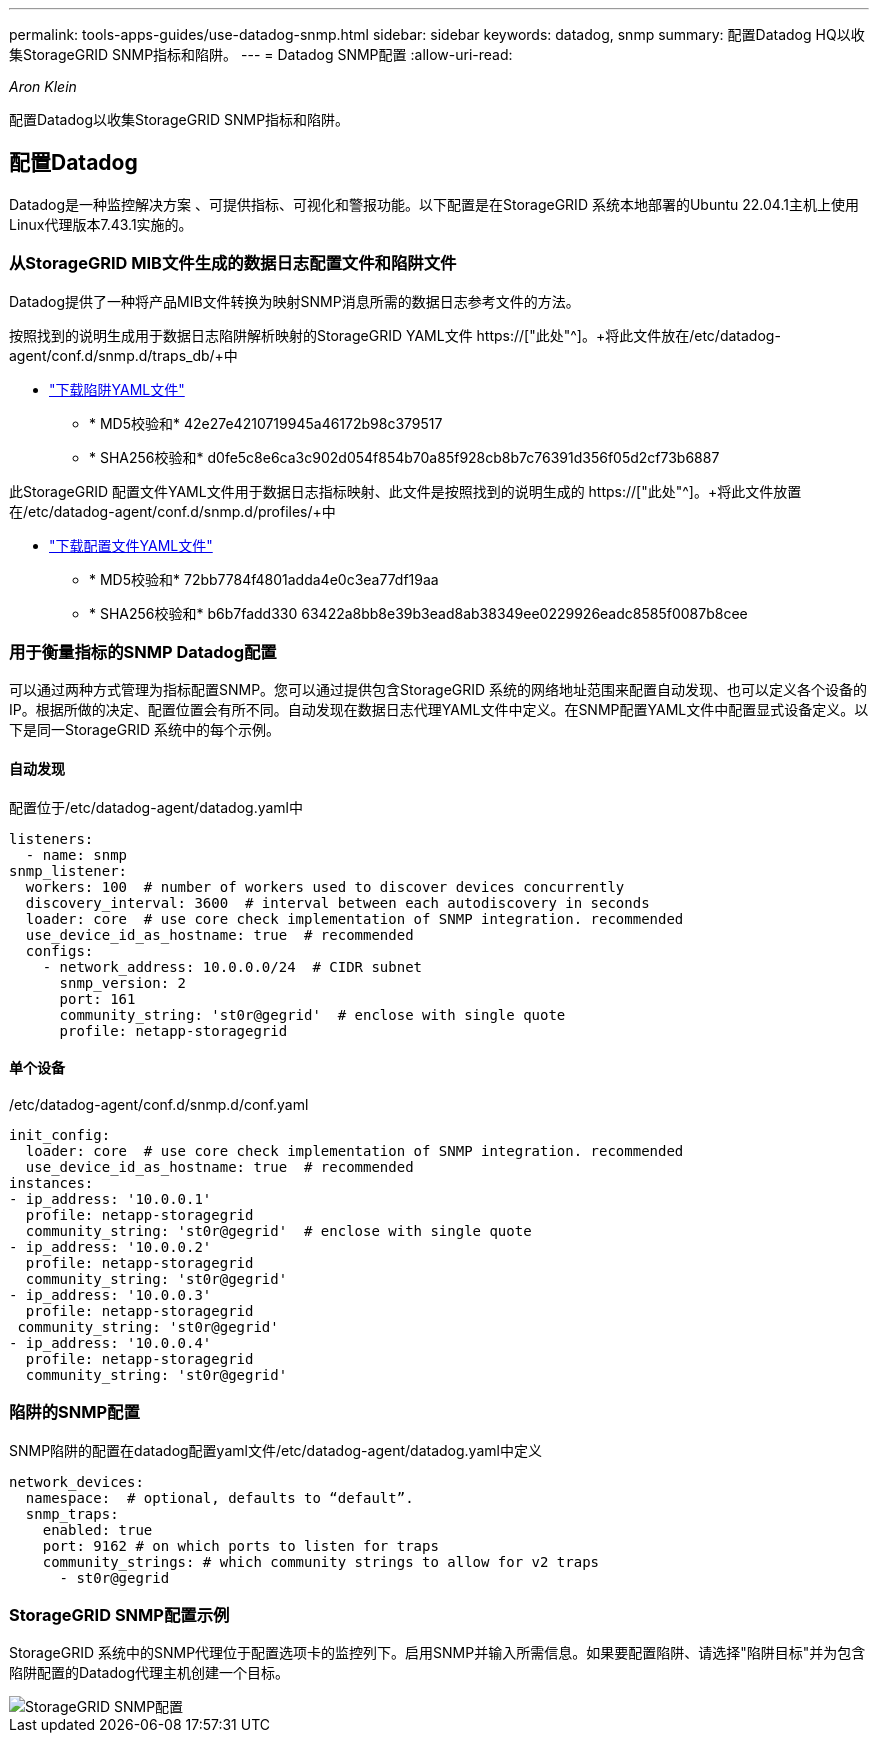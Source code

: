 ---
permalink: tools-apps-guides/use-datadog-snmp.html 
sidebar: sidebar 
keywords: datadog, snmp 
summary: 配置Datadog HQ以收集StorageGRID SNMP指标和陷阱。 
---
= Datadog SNMP配置
:allow-uri-read: 


_Aron Klein_

[role="lead"]
配置Datadog以收集StorageGRID SNMP指标和陷阱。



== 配置Datadog

Datadog是一种监控解决方案 、可提供指标、可视化和警报功能。以下配置是在StorageGRID 系统本地部署的Ubuntu 22.04.1主机上使用Linux代理版本7.43.1实施的。



=== 从StorageGRID MIB文件生成的数据日志配置文件和陷阱文件

Datadog提供了一种将产品MIB文件转换为映射SNMP消息所需的数据日志参考文件的方法。

按照找到的说明生成用于数据日志陷阱解析映射的StorageGRID YAML文件 https://["此处"^]。+将此文件放在/etc/datadog-agent/conf.d/snmp.d/traps_db/+中

* link:../media/datadog/NETAPP-STORAGEGRID-MIB.yml["下载陷阱YAML文件"] +
+
** * MD5校验和* 42e27e4210719945a46172b98c379517 +
** * SHA256校验和* d0fe5c8e6ca3c902d054f854b70a85f928cb8b7c76391d356f05d2cf73b6887 +




此StorageGRID 配置文件YAML文件用于数据日志指标映射、此文件是按照找到的说明生成的 https://["此处"^]。+将此文件放置在/etc/datadog-agent/conf.d/snmp.d/profiles/+中

* link:../media/datadog/netapp-storagegrid.yaml["下载配置文件YAML文件"] +
+
** * MD5校验和* 72bb7784f4801adda4e0c3ea77df19aa +
** * SHA256校验和* b6b7fadd330 63422a8bb8e39b3ead8ab38349ee0229926eadc8585f0087b8cee +






=== 用于衡量指标的SNMP Datadog配置

可以通过两种方式管理为指标配置SNMP。您可以通过提供包含StorageGRID 系统的网络地址范围来配置自动发现、也可以定义各个设备的IP。根据所做的决定、配置位置会有所不同。自动发现在数据日志代理YAML文件中定义。在SNMP配置YAML文件中配置显式设备定义。以下是同一StorageGRID 系统中的每个示例。



==== 自动发现

配置位于/etc/datadog-agent/datadog.yaml中

[source, yaml]
----
listeners:
  - name: snmp
snmp_listener:
  workers: 100  # number of workers used to discover devices concurrently
  discovery_interval: 3600  # interval between each autodiscovery in seconds
  loader: core  # use core check implementation of SNMP integration. recommended
  use_device_id_as_hostname: true  # recommended
  configs:
    - network_address: 10.0.0.0/24  # CIDR subnet
      snmp_version: 2
      port: 161
      community_string: 'st0r@gegrid'  # enclose with single quote
      profile: netapp-storagegrid
----


==== 单个设备

/etc/datadog-agent/conf.d/snmp.d/conf.yaml

[source, yaml]
----
init_config:
  loader: core  # use core check implementation of SNMP integration. recommended
  use_device_id_as_hostname: true  # recommended
instances:
- ip_address: '10.0.0.1'
  profile: netapp-storagegrid
  community_string: 'st0r@gegrid'  # enclose with single quote
- ip_address: '10.0.0.2'
  profile: netapp-storagegrid
  community_string: 'st0r@gegrid'
- ip_address: '10.0.0.3'
  profile: netapp-storagegrid
 community_string: 'st0r@gegrid'
- ip_address: '10.0.0.4'
  profile: netapp-storagegrid
  community_string: 'st0r@gegrid'
----


=== 陷阱的SNMP配置

SNMP陷阱的配置在datadog配置yaml文件/etc/datadog-agent/datadog.yaml中定义

[source, yaml]
----
network_devices:
  namespace:  # optional, defaults to “default”.
  snmp_traps:
    enabled: true
    port: 9162 # on which ports to listen for traps
    community_strings: # which community strings to allow for v2 traps
      - st0r@gegrid
----


=== StorageGRID SNMP配置示例

StorageGRID 系统中的SNMP代理位于配置选项卡的监控列下。启用SNMP并输入所需信息。如果要配置陷阱、请选择"陷阱目标"并为包含陷阱配置的Datadog代理主机创建一个目标。

image::../media/datadog/sg_snmp_conf.png[StorageGRID SNMP配置]
